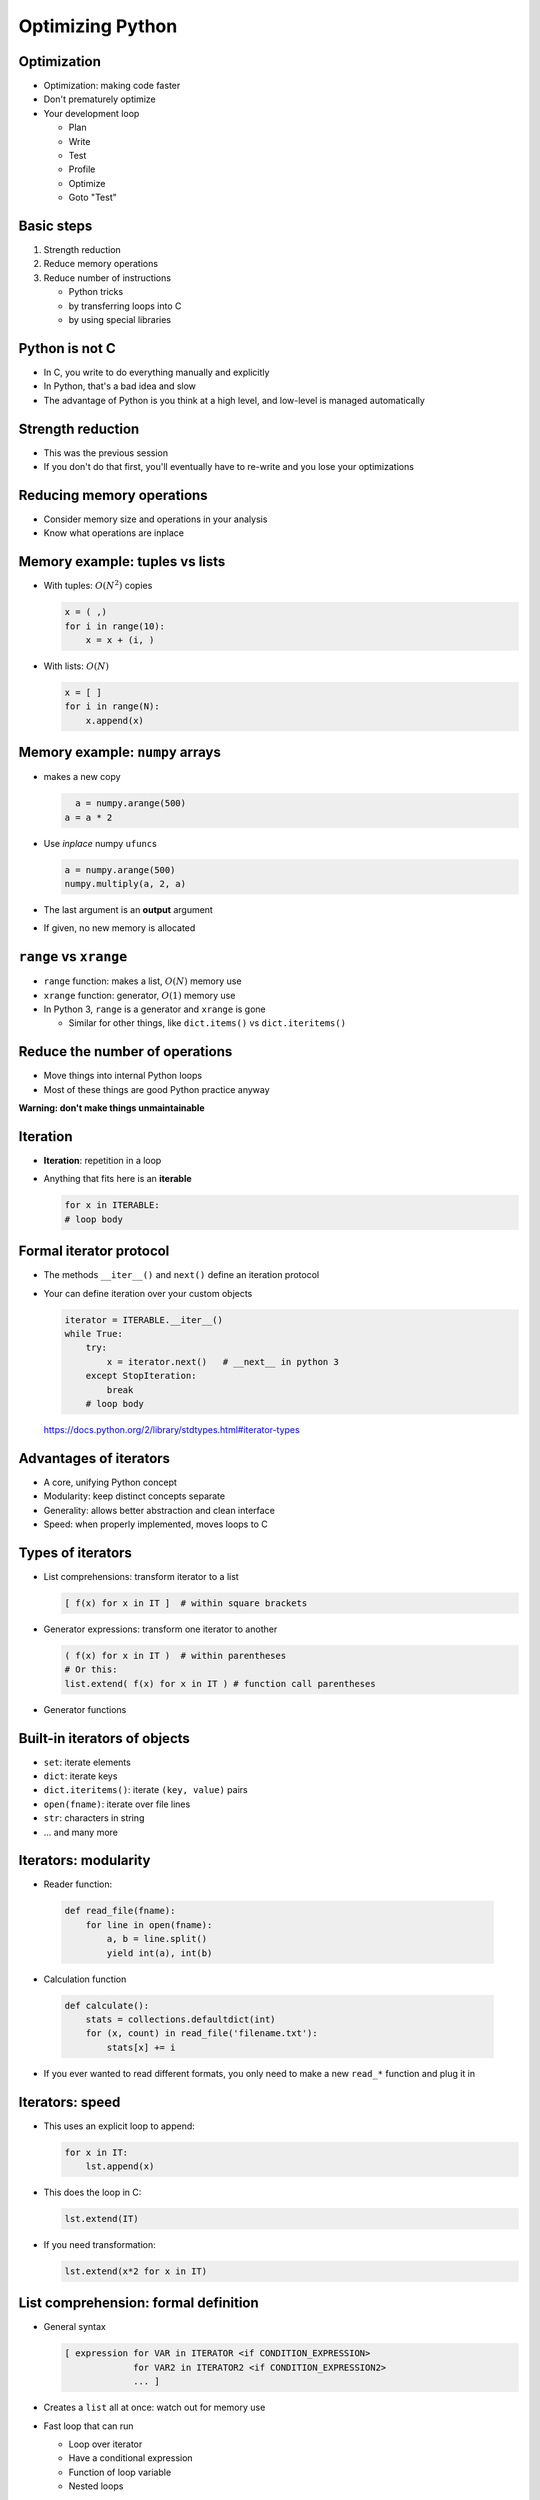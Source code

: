 Optimizing Python
=================


Optimization
~~~~~~~~~~~~
* Optimization: making code faster
* Don't prematurely optimize
* Your development loop

  - Plan
  - Write
  - Test
  - Profile
  - Optimize
  - Goto "Test"

Basic steps
~~~~~~~~~~~

1) Strength reduction
2) Reduce memory operations
3) Reduce number of instructions

   - Python tricks
   - by transferring loops into C
   - by using special libraries

Python is not C
~~~~~~~~~~~~~~~
* In C, you write to do everything manually and explicitly
* In Python, that's a bad idea and slow
* The advantage of Python is you think at a high level, and low-level
  is managed automatically

Strength reduction
~~~~~~~~~~~~~~~~~~
* This was the previous session
* If you don't do that first, you'll eventually have to re-write and
  you lose your optimizations

Reducing memory operations
~~~~~~~~~~~~~~~~~~~~~~~~~~
* Consider memory size and operations in your analysis
* Know what operations are inplace

Memory example: tuples vs lists
~~~~~~~~~~~~~~~~~~~~~~~~~~~~~~~
* With tuples: :math:`O(N^2)` copies

  .. code::

     x = ( ,)
     for i in range(10):
         x = x + (i, )

* With lists: :math:`O(N)`

  .. code::

      x = [ ]
      for i in range(N):
          x.append(x)

Memory example: ``numpy`` arrays
~~~~~~~~~~~~~~~~~~~~~~~~~~~~~~~~
* makes a new copy

  .. code::

     a = numpy.arange(500)
   a = a * 2

* Use *inplace* numpy ``ufunc``\ s

  .. code::

     a = numpy.arange(500)
     numpy.multiply(a, 2, a)

* The last argument is an **output** argument
* If given, no new memory is allocated

``range`` vs ``xrange``
~~~~~~~~~~~~~~~~~~~~~~~
* ``range`` function: makes a list, :math:`O(N)` memory use
* ``xrange`` function: generator, :math:`O(1)` memory use
* In Python 3, ``range`` is a generator and ``xrange`` is gone

  - Similar for other things, like ``dict.items()`` vs
    ``dict.iteritems()``

Reduce the number of operations
~~~~~~~~~~~~~~~~~~~~~~~~~~~~~~~


* Move things into internal Python loops
* Most of these things are good Python practice anyway

**Warning: don't make things unmaintainable**


Iteration
~~~~~~~~~

* **Iteration**: repetition in a loop

* Anything that fits here is an **iterable**

  .. code::

     for x in ITERABLE:
     # loop body

Formal iterator protocol
~~~~~~~~~~~~~~~~~~~~~~~~

* The methods ``__iter__()`` and ``next()`` define an iteration
  protocol
* Your can define iteration over your custom objects

  .. code::

     iterator = ITERABLE.__iter__()
     while True:
         try:
             x = iterator.next()   # __next__ in python 3
         except StopIteration:
             break
         # loop body

.. epigraph::

   https://docs.python.org/2/library/stdtypes.html#iterator-types

Advantages of iterators
~~~~~~~~~~~~~~~~~~~~~~~
* A core, unifying Python concept
* Modularity: keep distinct concepts separate
* Generality: allows better abstraction and clean interface
* Speed: when properly implemented, moves loops to C

Types of iterators
~~~~~~~~~~~~~~~~~~
* List comprehensions: transform iterator to a list

  .. code::

     [ f(x) for x in IT ]  # within square brackets

* Generator expressions: transform one iterator to another

  .. code::

     ( f(x) for x in IT )  # within parentheses
     # Or this:
     list.extend( f(x) for x in IT ) # function call parentheses

* Generator functions

  .. code::
     def it(N):
         for i in xrange(N):
	     yield i

     # usage
     for x in it(10):
         ....

Built-in iterators of objects
~~~~~~~~~~~~~~~~~~~~~~~~~~~~~

* ``set``: iterate elements
* ``dict``: iterate keys
* ``dict.iteritems()``: iterate ``(key, value)`` pairs
* ``open(fname)``: iterate over file lines
* ``str``: characters in string
* ... and many more

Iterators: modularity
~~~~~~~~~~~~~~~~~~~~~

* Reader function:

 .. code::

   def read_file(fname):
       for line in open(fname):
           a, b = line.split()
	   yield int(a), int(b)

* Calculation function

 .. code::

   def calculate():
       stats = collections.defaultdict(int)
       for (x, count) in read_file('filename.txt'):
           stats[x] += i

* If you ever wanted to read different formats, you only need to make
  a new ``read_*`` function and plug it in

Iterators: speed
~~~~~~~~~~~~~~~~
* This uses an explicit loop to append:

  .. code::

     for x in IT:
         lst.append(x)

* This does the loop in C:

  .. code::

     lst.extend(IT)

* If you need transformation:

  .. code::

     lst.extend(x*2 for x in IT)


List comprehension: formal definition
~~~~~~~~~~~~~~~~~~~~~~~~~~~~~~~~~~~~~

* General syntax

  .. code::

     [ expression for VAR in ITERATOR <if CONDITION_EXPRESSION>
                  for VAR2 in ITERATOR2 <if CONDITION_EXPRESSION2>
                  ... ]

* Creates a ``list`` all at once: watch out for memory use
* Fast loop that can run

  - Loop over iterator
  - Have a conditional expression
  - Function of loop variable
  - Nested loops

* Generates a true ``list`` object (with all its memory)
* Examples

  .. code::

     [ (line[0], line[1])  for line in open(file) ]
     [ (line[0], line[1])  for line in open(file)  if X in line ]

.. epigraph::

   https://docs.python.org/2/tutorial/datastructures.html#list-comprehensions

Generator expressions: formal definition
~~~~~~~~~~~~~~~~~~~~~~~~~~~~~~~~~~~~~~~~

* Exactly the same syntax as list comprehensions
  - But in ``()`` instead of ``[]``
* Generates data "just in time": uses less memory
* Use as feeder to something that consumes the data

* Example

  .. code::

     sum(len(line)  for line in open(fname)  if not line.startswith('#'))


Namespace lookup optimization
~~~~~~~~~~~~~~~~~~~~~~~~~~~~~
* Every ``.`` results in a dictionary lookup
  - highly optimized, but still some time
  - function local variables are optimized
* In tight loops, remove the number of dots by making local references
  to variables

* Example:

  .. code::

     for i in range(10):
         print module.f(i)

  .. code::

     f = module.f
     for i in range(10):
         print f(i)

.. epigraph::

   This is a case of "don't over optimize and lose readability or
   maintainability".  Be careful what you do, profile to see if you
   are actually saving time, and only use this on inner loops *if you
   need to*.


Dynamic name binding
~~~~~~~~~~~~~~~~~~~~
* If you have to use functions anyway, you can move up the "if"
  conditions.

  .. code::

     for c in read_data(fname):
         if measure == 'nmi':
             calc_nmi(c)
         elif measure == 'vi':
             calc_vi(c)

  .. code::

     if measure == 'nmi':
         calc = calc_nmi
     elif measure == 'vi':
         calc = calc_vi
     for c in read_data(fname):
         calc(c)

* Perhaps this is most useful on objects
* The "right" way to design things would be to pass the function as an
  argument.


..
   a note said "Have some slides of data structure methods" as a
   separate slide.


Sorting
~~~~~~~
* ``list.sort()``: sorts a list in-place
* ``sorted(IT)``: sorts any iterable, returns new list
* ``key=`` argument to select sort key

  - Example: ``key=lambda x: x[1]`` to sort ``[(5, 'e'), (4, 'c')]``
    by second argument

* ``reverse=True`` to reverse sort
* These are very efficient, use existing sorting, and are stable.

String concatenation
~~~~~~~~~~~~~~~~~~~~
* Strings (e.g. ``x``) are immutable
* ``x += 'a'`` is not operate *in place* but makes a *new* string
  ``x``.
* This loop is :math:`O(N^2)`:

  .. code::

     x = ''
     for line in open(fname):
         x += line.split()[0]

* Use the ``"".join(IT)`` to make it ``O(N)``:

  .. code::

     lst = [ ]
     for line in open(fname):
         lst.append(line.split()[0])
     x = "".join(x)

* You can probably tell this should actually be:

  .. code::

     x = "".join(line.split()[0] for line in open(fname))

.. epigraph::

   Actually, these days, CPython can be smarter about the
   :math:`O(N^2)` loop, however some other implementations aren't.
   Anyway, you want to use the good practices anyway.  The last
   example is the Pythonic method.

Use exceptions instead of conditionals
~~~~~~~~~~~~~~~~~~~~~~~~~~~~~~~~~~~~~~
* Conditionals (``if``) take time and disrupt flow
* There is a different paradigm: try and catch failures

  .. code::

     for x in IT:
         if x in D:
             D[x] += 1
         else:
             D[x] = 1

  .. code::

     for x in IT:
         try:
             D[x] += 1
         except KeyError:
             D[x] = 1

* Works best if the exception is unlikely
* This is a general method of signaling between functions, without
  having to trap errors in every single place

..
   Combine with loops
   ~~~~~~~~~~~~~~~~~~
   .. code::

      try:
          for x in open(fname):
	      lst.append(float(line))
      except VlaueError:
          ... wrong format



Imports
~~~~~~~
* Imports have overhead
  - First time imported
  - Each time something is re-imported
* Important imports, put at top of file, not in functions
* If module is infrequently used, put import only in function that
  uses it.

String methods instead of functions
~~~~~~~~~~~~~~~~~~~~~~~~~~~~~~~~~~~
* The ``string`` module exists, but is mostly unneeded
* Use string methods instead of those functions

  .. code::

     # not this
     import string
     string.upper(x)

     # instead this
     x.upper()

Caching
~~~~~~~
* **Cache**: temporary storage to increase performance


Other Python implementations
~~~~~~~~~~~~~~~~~~~~~~~~~~~~
* "Normal" Python is **CPython**, which is written in C and best
  supported.
* There are other implementations, that are optimized in other ways.
* **Python** its


Cython
~~~~~~
* Translates ``python`` -> ``C``, then normal C compiler translates to
  machine code.
* Compiled C compatible with CPython as modules
* Best for
  - micro-operations on numpy arrays
  - functions where all data can be translated in to machine types.

PyPy
~~~~
* Python implementation written in Python
* This allows a powerful Just-in-time compiler

